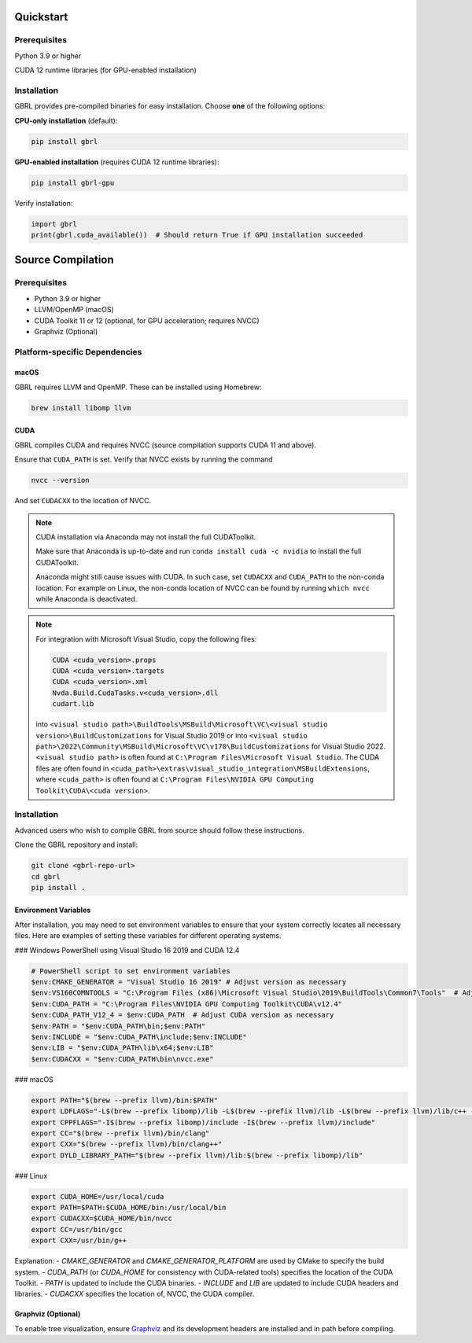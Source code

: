 Quickstart
==========

Prerequisites
-------------
Python 3.9 or higher

CUDA 12 runtime libraries (for GPU-enabled installation)

Installation
------------
GBRL provides pre-compiled binaries for easy installation. Choose **one** of the following options:

**CPU-only installation** (default):

.. code-block:: console

   pip install gbrl

**GPU-enabled installation** (requires CUDA 12 runtime libraries):

.. code-block:: console

   pip install gbrl-gpu

Verify installation:

.. code-block:: python

   import gbrl
   print(gbrl.cuda_available())  # Should return True if GPU installation succeeded

Source Compilation
==================

Prerequisites
-------------

- Python 3.9 or higher
- LLVM/OpenMP (macOS)
- CUDA Toolkit 11 or 12 (optional, for GPU acceleration; requires NVCC)
- Graphviz (Optional)

Platform-specific Dependencies
------------------------------

macOS
~~~~~~

GBRL requires LLVM and OpenMP. These can be installed using Homebrew:

.. code-block:: console

   brew install libomp llvm


CUDA
~~~~ 

GBRL compiles CUDA and requires NVCC (source compilation supports CUDA 11 and above). 

Ensure that ``CUDA_PATH`` is set. Verify that NVCC exists by running the command

.. code-block:: console
   
   nvcc --version

And set ``CUDACXX`` to the location of NVCC.

.. note:: 

   CUDA installation via Anaconda may not install the full CUDAToolkit.  
   
   Make sure that Anaconda is up-to-date and run ``conda install cuda -c nvidia`` to install the full CUDAToolkit.

   Anaconda might still cause issues with CUDA. In such case, set ``CUDACXX`` and ``CUDA_PATH`` to the non-conda location. For example on Linux, the non-conda location of NVCC can be found by running ``which nvcc`` while Anaconda is deactivated.

.. note::

   For integration with Microsoft Visual Studio, copy the following files:

   .. code-block:: console

      CUDA <cuda_version>.props
      CUDA <cuda_version>.targets
      CUDA <cuda_version>.xml
      Nvda.Build.CudaTasks.v<cuda_version>.dll
      cudart.lib


   into ``<visual studio path>\BuildTools\MSBuild\Microsoft\VC\<visual studio version>\BuildCustomizations`` for Visual Studio 2019 or into 
   ``<visual studio path>\2022\Community\MSBuild\Microsoft\VC\v170\BuildCustomizations`` for Visual Studio 2022. ``<visual studio path>`` is often found at ``C:\Program Files\Microsoft Visual Studio``.  
   The CUDA files are often found in ``<cuda_path>\extras\visual_studio_integration\MSBuildExtensions``, where ``<cuda_path>`` is often found at ``C:\Program Files\NVIDIA GPU Computing Toolkit\CUDA\<cuda version>``.


Installation
------------
Advanced users who wish to compile GBRL from source should follow these instructions.

Clone the GBRL repository and install:

.. code-block:: console

   git clone <gbrl-repo-url>
   cd gbrl
   pip install .

Environment Variables
~~~~~~~~~~~~~~~~~~~~~

After installation, you may need to set environment variables to ensure that your system correctly locates all necessary files. Here are examples of setting these variables for different operating systems.

### Windows PowerShell using Visual Studio 16 2019 and CUDA 12.4

.. code-block:: console

   # PowerShell script to set environment variables
   $env:CMAKE_GENERATOR = "Visual Studio 16 2019" # Adjust version as necessary
   $env:VS160COMNTOOLS = "C:\Program Files (x86)\Microsoft Visual Studio\2019\BuildTools\Common7\Tools"  # Adjust path as necessary
   $env:CUDA_PATH = "C:\Program Files\NVIDIA GPU Computing Toolkit\CUDA\v12.4"
   $env:CUDA_PATH_V12_4 = $env:CUDA_PATH  # Adjust CUDA version as necessary
   $env:PATH = "$env:CUDA_PATH\bin;$env:PATH"
   $env:INCLUDE = "$env:CUDA_PATH\include;$env:INCLUDE"
   $env:LIB = "$env:CUDA_PATH\lib\x64;$env:LIB"
   $env:CUDACXX = "$env:CUDA_PATH\bin\nvcc.exe"

### macOS

.. code-block:: bash

   export PATH="$(brew --prefix llvm)/bin:$PATH"
   export LDFLAGS="-L$(brew --prefix libomp)/lib -L$(brew --prefix llvm)/lib -L$(brew --prefix llvm)/lib/c++ -Wl,-rpath,$(brew --prefix llvm)/lib/c++"
   export CPPFLAGS="-I$(brew --prefix libomp)/include -I$(brew --prefix llvm)/include"
   export CC="$(brew --prefix llvm)/bin/clang"
   export CXX="$(brew --prefix llvm)/bin/clang++"
   export DYLD_LIBRARY_PATH="$(brew --prefix llvm)/lib:$(brew --prefix libomp)/lib"

### Linux

.. code-block:: bash

   export CUDA_HOME=/usr/local/cuda
   export PATH=$PATH:$CUDA_HOME/bin:/usr/local/bin
   export CUDACXX=$CUDA_HOME/bin/nvcc
   export CC=/usr/bin/gcc
   export CXX=/usr/bin/g++

Explanation:
- `CMAKE_GENERATOR` and `CMAKE_GENERATOR_PLATFORM` are used by CMake to specify the build system.
- `CUDA_PATH` (or `CUDA_HOME` for consistency with CUDA-related tools) specifies the location of the CUDA Toolkit.
- `PATH` is updated to include the CUDA binaries.
- `INCLUDE` and `LIB` are updated to include CUDA headers and libraries.
- `CUDACXX` specifies the location of, NVCC, the CUDA compiler.


Graphviz (Optional)
~~~~~~~~~~~~~~~~~~~

To enable tree visualization, ensure  `Graphviz <https://graphviz.org/download//>`__  and its development headers are installed and in path before compiling.





 
